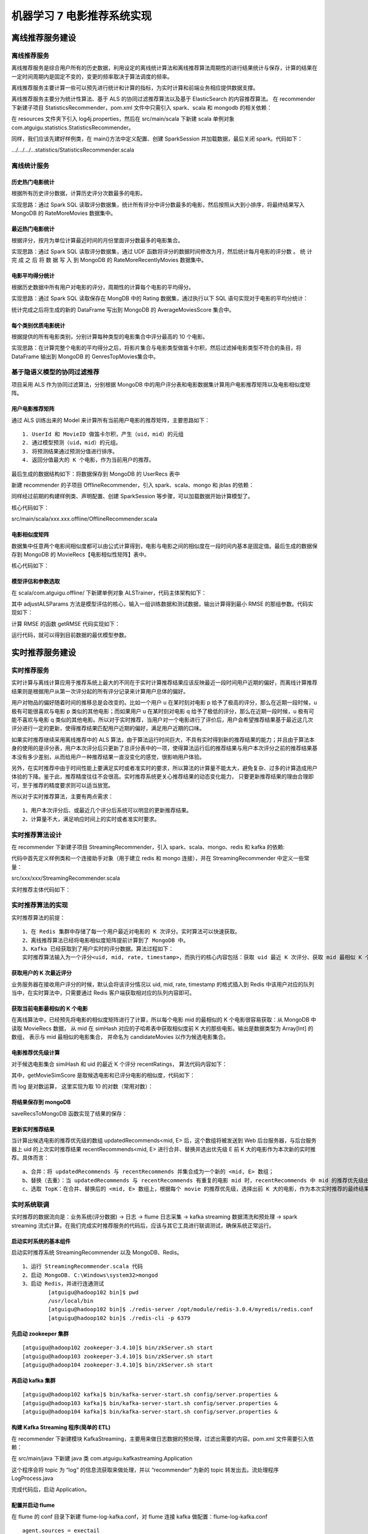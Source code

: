 机器学习 7 电影推荐系统实现
#######################################################################

离线推荐服务建设
***********************************************************************

离线推荐服务
========================================================================

离线推荐服务是综合用户所有的历史数据，利用设定的离线统计算法和离线推荐算法周期性的进行结果统计与保存，计算的结果在一定时间周期内是固定不变的，变更的频率取决于算法调度的频率。

离线推荐服务主要计算一些可以预先进行统计和计算的指标，为实时计算和前端业务相应提供数据支撑。

离线推荐服务主要分为统计性算法、基于 ALS 的协同过滤推荐算法以及基于 ElasticSearch 的内容推荐算法。 在 recommender 下新建子项目 StatisticsRecommender，pom.xml 文件中只需引入 spark、scala 和 mongodb 的相关依赖：

.. code-block:: java
	:linenos:

	<dependencies>
	    <!-- Spark 的依赖引入 -->
	    <dependency>
	        <groupId>org.apache.spark</groupId>
	        <artifactId>spark-core_2.11</artifactId>
	    </dependency>
	    <dependency>
	        <groupId>org.apache.spark</groupId>
	        <artifactId>spark-sql_2.11</artifactId>
	    </dependency>
	    <!-- 引入 Scala -->
	    <dependency>
	        <groupId>org.scala-lang</groupId>
	        <artifactId>scala-library</artifactId>
	    </dependency>
	    <!-- 加入 MongoDB 的驱动 -->
	    <!-- 用于代码方式连接 MongoDB -->
	    <dependency>
	        <groupId>org.mongodb</groupId>
	        <artifactId>casbah-core_2.11</artifactId>
	        <version>${casbah.version}</version>
	    </dependency>
	    <!-- 用于 Spark 和 MongoDB 的对接 -->
	    <dependency>
	        <groupId>org.mongodb.spark</groupId>
	        <artifactId>mongo-spark-connector_2.11</artifactId>
	        <version>${mongodb-spark.version}</version>
	    </dependency>
	</dependencies>

在 resources 文件夹下引入 log4j.properties，然后在 src/main/scala 下新建 scala 单例对象 com.atguigu.statistics.StatisticsRecommender。

同样，我们应该先建好样例类，在 main()方法中定义配置、创建 SparkSession 并加载数据，最后关闭 spark。代码如下：

.../.../.../...statistics/StatisticsRecommender.scala

.. code-block:: java
	:linenos:

	case class Movie(mid: Int, name: String, descri: String, timelong: String, issue: String,
	                 shoot: String, language: String, genres: String, actors: String, directors: String)

	case class Rating(uid: Int, mid: Int, score: Double, timestamp: Int )

	case class MongoConfig(uri:String, db:String)

	// 定义一个基准推荐对象
	case class Recommendation( mid: Int, score: Double )

	// 定义电影类别top10推荐对象
	case class GenresRecommendation( genres: String, recs: Seq[Recommendation] )

	object StatisticsRecommender {

	  // 定义表名
	  val MONGODB_MOVIE_COLLECTION = "Movie"
	  val MONGODB_RATING_COLLECTION = "Rating"

	  //统计的表的名称
	  val RATE_MORE_MOVIES = "RateMoreMovies"
	  val RATE_MORE_RECENTLY_MOVIES = "RateMoreRecentlyMovies"
	  val AVERAGE_MOVIES = "AverageMovies"
	  val GENRES_TOP_MOVIES = "GenresTopMovies"

	  def main(args: Array[String]): Unit = {
	    val config = Map(
	      "spark.cores" -> "local[*]",
	      "mongo.uri" -> "mongodb://localhost:27017/recommender",
	      "mongo.db" -> "recommender"
	    )

	    // 创建一个sparkConf
	    val sparkConf = new SparkConf().setMaster(config("spark.cores")).setAppName("StatisticsRecommeder")

	    // 创建一个SparkSession
	    val spark = SparkSession.builder().config(sparkConf).getOrCreate()

	    import spark.implicits._

	    implicit val mongoConfig = MongoConfig(config("mongo.uri"), config("mongo.db"))

	    // 从mongodb加载数据
	    val ratingDF = spark.read
	      .option("uri", mongoConfig.uri)
	      .option("collection", MONGODB_RATING_COLLECTION)
	      .format("com.mongodb.spark.sql")
	      .load()
	      .as[Rating]
	      .toDF()

	    val movieDF = spark.read
	      .option("uri", mongoConfig.uri)
	      .option("collection", MONGODB_MOVIE_COLLECTION)
	      .format("com.mongodb.spark.sql")
	      .load()
	      .as[Movie]
	      .toDF()

	    // 创建名为ratings的临时表
	    ratingDF.createOrReplaceTempView("ratings")

	    // 不同的统计推荐结果
	    // 1. 历史热门统计，历史评分数据最多，mid，count
	    val rateMoreMoviesDF = spark.sql("select mid, count(mid) as count from ratings group by mid")
	    // 把结果写入对应的mongodb表中
	    storeDFInMongoDB( rateMoreMoviesDF, RATE_MORE_MOVIES )

	    // 2. 近期热门统计，按照“yyyyMM”格式选取最近的评分数据，统计评分个数
	    // 创建一个日期格式化工具
	    val simpleDateFormat = new SimpleDateFormat("yyyyMM")
	    // 注册udf，把时间戳转换成年月格式
	    spark.udf.register("changeDate", (x: Int)=>simpleDateFormat.format(new Date(x * 1000L)).toInt )

	    // 对原始数据做预处理，去掉uid
	    val ratingOfYearMonth = spark.sql("select mid, score, changeDate(timestamp) as yearmonth from ratings")
	    ratingOfYearMonth.createOrReplaceTempView("ratingOfMonth")

	    // 从ratingOfMonth中查找电影在各个月份的评分，mid，count，yearmonth
	    val rateMoreRecentlyMoviesDF = spark.sql("select mid, count(mid) as count, yearmonth from ratingOfMonth group by yearmonth, mid order by yearmonth desc, count desc")

	    // 存入mongodb
	    storeDFInMongoDB(rateMoreRecentlyMoviesDF, RATE_MORE_RECENTLY_MOVIES)

	    // 3. 优质电影统计，统计电影的平均评分，mid，avg
	    val averageMoviesDF = spark.sql("select mid, avg(score) as avg from ratings group by mid")
	    storeDFInMongoDB(averageMoviesDF, AVERAGE_MOVIES)

	    // 4. 各类别电影Top统计
	    // 定义所有类别
	    val genres = List("Action","Adventure","Animation","Comedy","Crime","Documentary","Drama","Family","Fantasy","Foreign","History","Horror","Music","Mystery"
	      ,"Romance","Science","Tv","Thriller","War","Western")

	    // 把平均评分加入movie表里，加一列，inner join
	    val movieWithScore = movieDF.join(averageMoviesDF, "mid")

	    // 为做笛卡尔积，把genres转成rdd
	    val genresRDD = spark.sparkContext.makeRDD(genres)

	    // 计算类别top10，首先对类别和电影做笛卡尔积
	    val genresTopMoviesDF = genresRDD.cartesian(movieWithScore.rdd)
	      .filter{
	        // 条件过滤，找出movie的字段genres值(Action|Adventure|Sci-Fi)包含当前类别genre(Action)的那些
	        case (genre, movieRow) => movieRow.getAs[String]("genres").toLowerCase.contains( genre.toLowerCase )
	      }
	      .map{
	        case (genre, movieRow) => ( genre, ( movieRow.getAs[Int]("mid"), movieRow.getAs[Double]("avg") ) )
	      }
	      .groupByKey()
	      .map{
	        case (genre, items) => GenresRecommendation( genre, items.toList.sortWith(_._2>_._2).take(10).map( item=> Recommendation(item._1, item._2)) )
	      }
	      .toDF()

	    storeDFInMongoDB(genresTopMoviesDF, GENRES_TOP_MOVIES)

	    spark.stop()
	  }

	  def storeDFInMongoDB(df: DataFrame, collection_name: String)(implicit mongoConfig: MongoConfig): Unit ={
	    df.write
	      .option("uri", mongoConfig.uri)
	      .option("collection", collection_name)
	      .mode("overwrite")
	      .format("com.mongodb.spark.sql")
	      .save()
	  }

	}

离线统计服务
========================================================================

历史热门电影统计
------------------------------------------------------------------------

根据所有历史评分数据，计算历史评分次数最多的电影。

实现思路：通过 Spark SQL 读取评分数据集，统计所有评分中评分数最多的电影，然后按照从大到小排序，将最终结果写入 MongoDB 的 RateMoreMovies 数据集中。

.. code-block:: java
	:linenos:

	//统计所有历史数据中每个电影的评分数
	//数据结构 -》 mid,count
	val rateMoreMoviesDF = spark.sql("select mid, count(mid) as count from ratings group by mid")
	rateMoreMoviesDF
		.write
		.option("uri",mongoConfig.uri)
		.option("collection",RATE_MORE_MOVIES)
		.mode("overwrite")
		.format("com.mongodb.spark.sql")
		.save()

最近热门电影统计
------------------------------------------------------------------------

根据评分，按月为单位计算最近时间的月份里面评分数最多的电影集合。

实现思路：通过 Spark SQL 读取评分数据集，通过 UDF 函数将评分的数据时间修改为月，然后统计每月电影的评分数 。 统 计 完 成 之 后 将 数 据 写 入 到 MongoDB 的 RateMoreRecentlyMovies 数据集中。

.. code-block:: java
	:linenos:

	//统计以月为单位拟每个电影的评分数
	//数据结构 -》 mid,count,time
	//创建一个日期格式化工具
	val simpleDateFormat = new SimpleDateFormat("yyyyMM")

	//注册一个 UDF 函数，用于将 timestamp 装换成年月格式 1260759144000 => 201605
	spark.udf.register("changeDate",(x:Int) => simpleDateFormat.format(new Date(x * 1000L)).toInt)

	// 将原来的 Rating 数据集中的时间转换成年月的格式
	val ratingOfYearMonth = spark.sql("select mid, score, changeDate(timestamp) as yearmonth from ratings")

	// 将新的数据集注册成为一张表
	ratingOfYearMonth.createOrReplaceTempView("ratingOfMonth")
	val rateMoreRecentlyMovies = spark.sql("select mid, count(mid) as count ,yearmonth from ratingOfMonth group by yearmonth,mid")

	rateMoreRecentlyMovies
		.write
		.option("uri",mongoConfig.uri)
		.option("collection",RATE_MORE_RECENTLY_MOVIES)
		.mode("overwrite")
		.format("com.mongodb.spark.sql")
		.save()

电影平均得分统计
------------------------------------------------------------------------

根据历史数据中所有用户对电影的评分，周期性的计算每个电影的平均得分。

实现思路：通过 Spark SQL 读取保存在 MongDB 中的 Rating 数据集，通过执行以下 SQL 语句实现对于电影的平均分统计：

.. code-block:: java
	:linenos:

	//统计每个电影的平均评分
	val averageMoviesDF = spark.sql("select mid, avg(score) as avg from ratings group by mid")
	averageMoviesDF
		.write
		.option("uri",mongoConfig.uri)
		.option("collection",AVERAGE_MOVIES)
		.mode("overwrite")
		.format("com.mongodb.spark.sql")
		.save()

统计完成之后将生成的新的 DataFrame 写出到 MongoDB 的 AverageMoviesScore 集合中。

每个类别优质电影统计
------------------------------------------------------------------------

根据提供的所有电影类别，分别计算每种类型的电影集合中评分最高的 10 个电影。

实现思路：在计算完整个电影的平均得分之后，将影片集合与电影类型做笛卡尔积，然后过滤掉电影类型不符合的条目，将 DataFrame 输出到 MongoDB 的 GenresTopMovies集合中。

.. code-block:: java
	:linenos:

	//统计每种电影类型中评分最高的 10 个电影
	val movieWithScore = movieDF.join(averageMoviesDF,Seq("mid")) 
	//所有的电影类别
	val genres = List("Action","Adventure","Animation","Comedy","Crime","Documentary","Drama","Family","Fantasy","Foreign","History","Horror","Music","Mystery","Romance","Science","Tv","Thriller","War","Western")

	//将电影类别转换成 RDD
	val genresRDD = spark.sparkContext.makeRDD(genres)

	//计算电影类别 top10
	val genrenTopMovies = genresRDD.cartesian(movieWithScore.rdd) 
		.filter{
			case (genres,row) => 
				row.getAs[String]("genres").toLowerCase.contains(genres.toLowerCase)
		}
		.map{
			// 将整个数据集的数据量减小，生成 RDD[String,Iter[mid,avg]]
			case (genres,row) => {
				(genres,(row.getAs[Int]("mid"), row.getAs[Double]("avg")))
			}
		}.groupByKey()
		.map{
			case (genres, items) => GenresRecommendation(genres,items.toList.sortWith(_._2 > _._2).take(10).map(item => Recommendation(item._1,item._2)))
		}.toDF()

	// 输出数据到 MongoDB
	genrenTopMovies
		.write
		.option("uri",mongoConfig.uri)
		.option("collection",GENRES_TOP_MOVIES)
		.mode("overwrite")
		.format("com.mongodb.spark.sql")
		.save()

基于隐语义模型的协同过滤推荐
========================================================================

项目采用 ALS 作为协同过滤算法，分别根据 MongoDB 中的用户评分表和电影数据集计算用户电影推荐矩阵以及电影相似度矩阵。

用户电影推荐矩阵
------------------------------------------------------------------------

通过 ALS 训练出来的 Model 来计算所有当前用户电影的推荐矩阵，主要思路如下：

::

	1. UserId 和 MovieID 做笛卡尔积，产生（uid，mid）的元组
	2. 通过模型预测（uid，mid）的元组。
	3. 将预测结果通过预测分值进行排序。
	4. 返回分值最大的 K 个电影，作为当前用户的推荐。

最后生成的数据结构如下：将数据保存到 MongoDB 的 UserRecs 表中

|image0|

新建 recommender 的子项目 OfflineRecommender，引入 spark、scala、mongo 和 jblas 的依赖： 

.. code-block:: java
	:linenos:

	<dependencies>
	    <!-- Java 中线性代数相关的库 -->
	    <dependency>
	        <groupId>org.scalanlp</groupId>
	        <artifactId>jblas</artifactId>
	        <version>${jblas.version}</version>
	    </dependency>
	    <!-- Spark 的依赖引入 -->
	    <dependency>
	        <groupId>org.apache.spark</groupId>
	        <artifactId>spark-core_2.11</artifactId>
	    </dependency>
	    <dependency>
	        <groupId>org.apache.spark</groupId>
	        <artifactId>spark-sql_2.11</artifactId>
	    </dependency>
	    <dependency>
	        <groupId>org.apache.spark</groupId>
	        <artifactId>spark-mllib_2.11</artifactId>
	    </dependency>
	    <!-- 引入 Scala -->
	    <dependency>
	        <groupId>org.scala-lang</groupId>
	        <artifactId>scala-library</artifactId>
	    </dependency>
	    <!-- 加入 MongoDB 的驱动 -->
	    <!-- 用于代码方式连接 MongoDB -->
	    <dependency>
	        <groupId>org.mongodb</groupId>
	        <artifactId>casbah-core_2.11</artifactId>
	        <version>${casbah.version}</version>
	    </dependency>
	    <!-- 用于 Spark 和 MongoDB 的对接 -->
	    <dependency>
	        <groupId>org.mongodb.spark</groupId>
	        <artifactId>mongo-spark-connector_2.11</artifactId>
	        <version>${mongodb-spark.version}</version>
	    </dependency>
	</dependencies>

同样经过前期的构建样例类、声明配置、创建 SparkSession 等步骤，可以加载数据开始计算模型了。

核心代码如下：

src/main/scala/xxx.xxx.offline/OfflineRecommender.scala

.. code-block:: java
	:linenos:

	import org.apache.spark.SparkConf
	import org.apache.spark.mllib.recommendation.{ALS, Rating}
	import org.apache.spark.sql.SparkSession
	import org.jblas.DoubleMatrix

	// 基于评分数据的 LFM，只需要 rating 数据（用户评分表）注意：spark mllib 中有 Rating 类，为了便于区别，我们重新命名为 MovieRating
	case class MovieRating(uid: Int, mid: Int, score: Double, timestamp: Long)

	case class MongoConfig(uri: String, db: String)

	// 标准推荐对象
	case class Recommendation(mid: Int, score: Double)

	// 用户推荐列表
	case class UserRecs(uid: Int, recs: Seq[Recommendation])

	// 电影相似度（电影推荐）
	case class MovieRecs(mid: Int, recs: Seq[Recommendation])

	object OfflineRecommender {
	  // 定义 MongoDB 数据库中的一些表名
	  val MONGODB_RATING_COLLECTION = "Rating"

	  // 推荐表的名称
	  val USER_RECS = "UserRecs"
	  val MOVIE_RECS = "MovieRecs"

	  val USER_MAX_RECOMMENDATION = 20

	  def main(args: Array[String]): Unit = {
	    // 定义用到的配置参数
	    val config = Map(
	      "spark.cores" -> "local[*]",
	      "mongo.uri" -> "mongodb://localhost:27017/recommender",
	      "mongo.db" -> "recommender"
	    )

	    // 创建一个 SparkConf 对象
	    val sparkConf = new SparkConf().setMaster(config("spark.cores")).setAppName("OfflineRecommender")

	    // 创建一个 SparkSession 对象
	    val spark = SparkSession.builder().config(sparkConf).getOrCreate()

	    // 在对 DataFrame 和 Dataset 进行许多操作都需要这个包进行支持
	    import spark.implicits._

	    // 声明一个隐式的配置对象
	    implicit val mongoConfig = MongoConfig(config("mongo.uri"), config("mongo.db"))

	    // 从 MongoDB 中加载数据
	    val ratingRDD = spark.read
	      .option("uri", mongoConfig.uri)
	      .option("collection", MONGODB_RATING_COLLECTION)
	      .format("com.mongodb.spark.sql")
	      .load()
	      .as[MovieRating] // DataSet
	      .rdd
	      .map(rating => (rating.uid, rating.mid, rating.score)) // 转换成 RDD，并且去掉时间戳
	      .cache()

	    // 从 ratingRDD 数据中提取所有的 uid 和 mid ，并去重
	    val userRDD = ratingRDD.map(_._1).distinct()
	    val movieRDD = ratingRDD.map(_._2).distinct()

	    // 训练隐语义模型
	    val trainData = ratingRDD.map(x => Rating(x._1, x._2, x._3))

	    val (rank, iterations, lambda) = (50, 5, 0.01)
	    val model = ALS.train(trainData, rank, iterations, lambda)

	    // 基于用户和电影的隐特征，计算预测评分，得到用户推荐列表
	    // user 和 movie 做笛卡尔积，得到一个空评分矩阵，即产生 (uid，mid) 的元组
	    val userMovies = userRDD.cartesian(movieRDD)

	    // 调用 model 的 predict 方法进行预测评分
	    val preRatings = model.predict(userMovies)

	    val userRecs = preRatings
	      .filter(_.rating > 0) // 过滤出评分大于零的项
	      .map(rating => (rating.user, (rating.product, rating.rating)))
	      .groupByKey()
	      .map {
	        case (uid, recs) => UserRecs(uid, recs.toList.sortWith(_._2 > _._2).take(USER_MAX_RECOMMENDATION).map(x => Recommendation(x._1, x._2)))
	      }
	      .toDF()

	    // 把结果写入对应的 MongoDB 表中
	    userRecs.write
	      .option("uri", mongoConfig.uri)
	      .option("collection", USER_RECS)
	      .mode("overwrite")
	      .format("com.mongodb.spark.sql")
	      .save()

	    // TODO:计算电影相似度矩阵

	    spark.stop()
	}

电影相似度矩阵
------------------------------------------------------------------------

|image1|

数据集中任意两个电影间相似度都可以由公式计算得到，电影与电影之间的相似度在一段时间内基本是固定值。最后生成的数据保存到 MongoDB 的 MovieRecs【电影相似性矩阵】表中。 

核心代码如下：

.. code-block:: java
	:linenos:

	// 基于电影的隐特征，计算相似度矩阵，得到电影的相似度列表
	val movieFeatures = model.productFeatures.map {
	  case (mid, features) => (mid, new DoubleMatrix(features))
	}

	// 对所有电影两两计算它们的相似度，先做笛卡尔积
	val movieRecs = movieFeatures.cartesian(movieFeatures)
	  .filter {
	    // 把自己跟自己的配对过滤掉
	    case (a, b) => a._1 != b._1
	  }
	  .map {
	    case (a, b) => {
	      val simScore = this.consinSim(a._2, b._2)
	      (a._1, (b._1, simScore))
	    }
	  }
	  .filter(_._2._2 > 0.6) // 过滤出相似度大于 0.6 的
	  .groupByKey()
	  .map {
	    case (mid, recs) => MovieRecs(mid, recs.toList.sortWith(_._2 > _._2).map(x => Recommendation(x._1, x._2)))
	  }
	  .toDF()

	// 把结果写入对应的 MongoDB 表中
	movieRecs.write
	  .option("uri", mongoConfig.uri)
	  .option("collection", MOVIE_RECS)
	  .mode("overwrite")
	  .format("com.mongodb.spark.sql")
	  .save()

	// 求两个向量的余弦相似度
	def consinSim(movie1: DoubleMatrix, movie2: DoubleMatrix): Double = {
		movie1.dot(movie2) / (movie1.norm2() * movie2.norm2()) // l1范数：向量元素绝对值之和；l2范数：即向量的模长（向量的长度）,向量元素的平方和再开方
	}

模型评估和参数选取
------------------------------------------------------------------------

|image2|

在 scala/com.atguigu.offline/ 下新建单例对象 ALSTrainer，代码主体架构如下：

.. code-block:: java
	:linenos:

	import breeze.numerics.sqrt
	import com.atguigu.offline.OfflineRecommender.MONGODB_RATING_COLLECTION
	import org.apache.spark.SparkConf
	import org.apache.spark.mllib.recommendation.{ALS, MatrixFactorizationModel, Rating}
	import org.apache.spark.rdd.RDD
	import org.apache.spark.sql.SparkSession

	object ALSTrainer {

	  def main(args: Array[String]): Unit = {
	    // 定义用到的配置参数
	    val config = Map(
	      "spark.cores" -> "local[*]",
	      "mongo.uri" -> "mongodb://localhost:27017/recommender",
	      "mongo.db" -> "recommender"
	    )

	    // 创建一个 SparkConf 对象
	    val sparkConf = new SparkConf().setMaster(config("spark.cores")).setAppName("OfflineRecommender")

	    // 创建一个 SparkSession 对象
	    val spark = SparkSession.builder().config(sparkConf).getOrCreate()

	    // 在对 DataFrame 和 Dataset 进行许多操作都需要这个包进行支持
	    import spark.implicits._

	    // 声明一个隐式的配置对象
	    implicit val mongoConfig = MongoConfig(config("mongo.uri"), config("mongo.db"))

	    // 从 MongoDB 中加载数据
	    val ratingRDD = spark.read
	      .option("uri", mongoConfig.uri)
	      .option("collection", MONGODB_RATING_COLLECTION)
	      .format("com.mongodb.spark.sql")
	      .load()
	      .as[MovieRating] // DataSet
	      .rdd
	      .map(rating => Rating(rating.uid, rating.mid, rating.score)) // 转换成 RDD，并且去掉时间戳
	      .cache()

	    // 将一个 RDD 随机切分成两个 RDD，用以划分训练集和测试集
	    val splits = ratingRDD.randomSplit(Array(0.8, 0.2))
	    val trainingRDD = splits(0)
	    val testingRDD = splits(1)

	    // 模型参数选择，输出最优参数
	    adjustALSParam(trainingRDD, testingRDD)

	    spark.close()
	  }

其中 adjustALSParams 方法是模型评估的核心，输入一组训练数据和测试数据，输出计算得到最小 RMSE 的那组参数。代码实现如下：

.. code-block:: java
	:linenos:

	def adjustALSParam(trainData: RDD[Rating], testData: RDD[Rating]): Unit = {
		// 这里指定迭代次数为 5，rank 和 lambda 在几个值中选取调整
		val result = for (rank <- Array(50, 100, 200, 300); lambda <- Array(1, 0.1, 0.01, 0.001))
		  yield {
		    val model = ALS.train(trainData, rank, 5, lambda)
		    val rmse = getRMSE(model, testData)
		    (rank, lambda, rmse)
		  }
		// 控制台打印输出
		// println(result.sortBy(_._3).head)
		println(result.minBy(_._3))
	}

计算 RMSE 的函数 getRMSE 代码实现如下：

.. code-block:: java
	:linenos:

	def getRMSE(model: MatrixFactorizationModel, data: RDD[Rating]): Double = {
		// 计算预测评分
		val userProducts = data.map(item => (item.user, item.product))
		val predictRating = model.predict(userProducts)

		// 以 uid,mid 作为外键，将 实际观测值 和 预测值 使用内连接
		val observed = data.map(item => ((item.user, item.product), item.rating))
		val predicted = predictRating.map(item => ((item.user, item.product), item.rating))
		// 内连接，得到 (uid, mid), (observe, predict)

		// 计算 RMSE
		sqrt(
		  observed.join(predicted).map {
		    case ((uid, mid), (observe, predict)) =>
		      val err = observe - predict
		      err * err
		  }.mean()
		)
	}

运行代码，就可以得到目前数据的最优模型参数。

实时推荐服务建设
***********************************************************************

实时推荐服务
========================================================================

实时计算与离线计算应用于推荐系统上最大的不同在于实时计算推荐结果应该反映最近一段时间用户近期的偏好，而离线计算推荐结果则是根据用户从第一次评分起的所有评分记录来计算用户总体的偏好。
  
用户对物品的偏好随着时间的推移总是会改变的。比如一个用户 u 在某时刻对电影 p 给予了极高的评分，那么在近期一段时候，u 极有可能很喜欢与电影 p 类似的其他电影；而如果用户 u 在某时刻对电影 q 给予了极低的评分，那么在近期一段时候，u 极有可能不喜欢与电影 q 类似的其他电影。所以对于实时推荐，当用户对一个电影进行了评价后，用户会希望推荐结果基于最近这几次评分进行一定的更新，使得推荐结果匹配用户近期的偏好，满足用户近期的口味。

如果实时推荐继续采用离线推荐中的 ALS 算法，由于算法运行时间巨大，不具有实时得到新的推荐结果的能力；并且由于算法本身的使用的是评分表，用户本次评分后只更新了总评分表中的一项，使得算法运行后的推荐结果与用户本次评分之前的推荐结果基本没有多少差别，从而给用户一种推荐结果一直没变化的感觉，很影响用户体验。

另外，在实时推荐中由于时间性能上要满足实时或者准实时的要求，所以算法的计算量不能太大，避免复杂、过多的计算造成用户体验的下降。鉴于此，推荐精度往往不会很高。实时推荐系统更关心推荐结果的动态变化能力， 只要更新推荐结果的理由合理即可，至于推荐的精度要求则可以适当放宽。

所以对于实时推荐算法，主要有两点需求： 

::

	1、用户本次评分后、或最近几个评分后系统可以明显的更新推荐结果。
	2、计算量不大，满足响应时间上的实时或者准实时要求。

实时推荐算法设计
========================================================================

|image3|

在 recommender 下新建子项目 StreamingRecommender，引入 spark、scala、mongo、redis 和 kafka 的依赖:

.. code-block:: java
	:linenos:

	<dependencies>
	    <!-- Spark 的依赖引入 -->
	    <dependency>
	        <groupId>org.apache.spark</groupId>
	        <artifactId>spark-core_2.11</artifactId>
	    </dependency>
	    <dependency>
	        <groupId>org.apache.spark</groupId>
	        <artifactId>spark-sql_2.11</artifactId>
	    </dependency>
	    <dependency>
	        <groupId>org.apache.spark</groupId>
	        <artifactId>spark-streaming_2.11</artifactId>
	    </dependency>
	    <!-- 引入 Scala -->
	    <dependency>
	        <groupId>org.scala-lang</groupId>
	        <artifactId>scala-library</artifactId>
	    </dependency>
	    <!-- 加入 MongoDB 的驱动 -->
	    <!-- 用于代码方式连接 MongoDB -->
	    <dependency>
	        <groupId>org.mongodb</groupId>
	        <artifactId>casbah-core_2.11</artifactId>
	        <version>${casbah.version}</version>
	    </dependency>
	    <!-- 用于 Spark 和 MongoDB 的对接 -->
	    <dependency>
	        <groupId>org.mongodb.spark</groupId>
	        <artifactId>mongo-spark-connector_2.11</artifactId>
	        <version>${mongodb-spark.version}</version>
	    </dependency>
	    <!-- redis -->
	    <dependency>
	        <groupId>redis.clients</groupId>
	        <artifactId>jedis</artifactId>
	        <version>2.9.0</version>
	    </dependency>
	    <!-- kafka -->
	    <dependency>
	        <groupId>org.apache.kafka</groupId>
	        <artifactId>kafka-clients</artifactId>
	        <version>0.10.2.1</version>
	    </dependency>
	    <dependency>
	        <groupId>org.apache.spark</groupId>
	        <artifactId>spark-streaming-kafka-0-10_2.11</artifactId>
	        <version>${spark.version}</version>
	    </dependency>
	</dependencies>

代码中首先定义样例类和一个连接助手对象（用于建立 redis 和 mongo 连接），并在 StreamingRecommender 中定义一些常量：

src/xxx/xxx/StreamingRecommender.scala

.. code-block:: java
	:linenos:

	import com.mongodb.casbah.commons.MongoDBObject
	import com.mongodb.casbah.{MongoClient, MongoClientURI}
	import org.apache.kafka.common.serialization.StringDeserializer
	import org.apache.spark.SparkConf
	import org.apache.spark.sql.SparkSession
	import org.apache.spark.streaming.kafka010.{ConsumerStrategies, KafkaUtils, LocationStrategies}
	import org.apache.spark.streaming.{Seconds, StreamingContext}
	import redis.clients.jedis.Jedis

	// 定义连接助手对象并序列化
	object ConnHelper extends Serializable {
	  lazy val jedis = new Jedis("hadoop102")
	  lazy val mongoClient = MongoClient(MongoClientURI("mongodb://localhost:27017/recommender"))
	}

	case class MongoConfig(uri: String, db: String)

	// 定义一个基准推荐对象
	case class Recommendation(mid: Int, score: Double)

	// 定义基于预测评分的用户推荐列表
	case class UserRecs(uid: Int, recs: Seq[Recommendation])

	// 定义基于LFM电影特征向量的电影相似度列表
	case class MovieRecs(mid: Int, recs: Seq[Recommendation])

	object StreamingRecommender {

	  val MONGODB_STREAM_RECS_COLLECTION = "StreamRecs"
	  val MONGODB_RATING_COLLECTION = "Rating"
	  val MONGODB_MOVIE_RECS_COLLECTION = "MovieRecs"

	  val MAX_USER_RATINGS_NUM = 20
	  val MAX_SIM_MOVIES_NUM = 20

	  def main(args: Array[String]): Unit = {

	  }
	}

实时推荐主体代码如下：

.. code-block:: java
	:linenos:

	def main(args: Array[String]): Unit = {
	val config = Map(
	  "spark.cores" -> "local[*]",
	  "mongo.uri" -> "mongodb://localhost:27017/recommender",
	  "mongo.db" -> "recommender",
	  "kafka.topic" -> "recommender"
	)

	// 创建一个 SparkConf 对象
	val sparkConf = new SparkConf().setMaster(config("spark.cores")).setAppName("StreamingRecommender").set("spark.ui.port", "44040" )

	// 创建一个 SparkSession 对象
	val spark = SparkSession.builder().config(sparkConf).getOrCreate()

	// 获取 Streaming Context
	val sc = spark.sparkContext
	val ssc = new StreamingContext(sc, Seconds(2)) // 微批次处理时间间隔

	// 在对 DataFrame 和 Dataset 进行许多操作都需要这个包进行支持
	import spark.implicits._

	// 声明一个隐式的配置对象
	implicit val mongoConfig = MongoConfig(config("mongo.uri"), config("mongo.db"))

	// 加载数据：电影相似度矩阵数据，转换成为 Map[Int, Map[Int, Double]]，把它广播出去
	val simMovieMatrix = spark.read
	  .option("uri", mongoConfig.uri)
	  .option("collection", MONGODB_MOVIE_RECS_COLLECTION)
	  .format("com.mongodb.spark.sql")
	  .load()
	  .as[MovieRecs]
	  .rdd
	  .map { movieRecs => // 为了查询相似度方便，转换成 KV
	    (movieRecs.mid, movieRecs.recs.map(x => (x.mid, x.score)).toMap)
	  }.collectAsMap()

	val simMovieMatrixBroadCast = sc.broadcast(simMovieMatrix)

	// 定义 Kafka 的连接参数
	val kafkaParam = Map(
	  "bootstrap.servers" -> "hadoop102:9092",
	  "key.deserializer" -> classOf[StringDeserializer],
	  "value.deserializer" -> classOf[StringDeserializer],
	  "group.id" -> "recommender",
	  "auto.offset.reset" -> "latest" // 偏移量的初始设置
	)

	// 通过 Kafka 创建一个 DStream
	val kafkaStream = KafkaUtils.createDirectStream[String, String](
	  ssc,
	  LocationStrategies.PreferConsistent,
	  ConsumerStrategies.Subscribe[String, String](Array(config("kafka.topic")), kafkaParam)
	)

	// 把原始数据 uid|mid|score|timestamp 转换成评分流
	val ratingStream = kafkaStream.map {
	  msg =>
	    val attr = msg.value().split("\\|")
	    (attr(0).toInt, attr(1).toInt, attr(2).toDouble, attr(3).toLong)
	}

	// 继续做流式处理，实时算法部分
	ratingStream.foreachRDD {
	  rdds =>
	    rdds.foreach {
	      case (uid, mid, score, timestamp) => {
	        println("rating data coming! >>>>>>>>>>>>>>>>>>>>")
	        // 1、从 redis 中获取当前用户最近的 K 次评分，保存成 Array[(mid, score)]
	        val userRecentlyRatings = getUserRecentlyRatings(MAX_USER_RATINGS_NUM, uid, ConnHelper.jedis)

	        // 2、从相思度矩阵中取出当前电影最相似的 N 个电影，作为备选电影列表，Array[mid]
	        val candidateMovies = getTopsSimMovies(MAX_SIM_MOVIES_NUM, mid, uid, simMovieMatrixBroadCast.value)

	        // 3、对每个备选电影，计算推荐优先级，得到当前用户的实时推荐列表，Array[(mid, score)]
	        val streamRecs = computeMovieScores(candidateMovies, userRecentlyRatings, simMovieMatrixBroadCast.value)

	        // 4、把推荐数据保存到 MongoDB 中
	        storeDataInMongDB(uid, streamRecs)
	      }
	    }
	}

	// 开始接收和处理数据
	ssc.start()

	println(">>>>>>>>>>>>>>>>>>>> streaming started!")

	ssc.awaitTermination()
	}

实时推荐算法的实现
========================================================================

实时推荐算法的前提：

::

	1、在 Redis 集群中存储了每一个用户最近对电影的 K 次评分。实时算法可以快速获取。
	2、离线推荐算法已经将电影相似度矩阵提前计算到了 MongoDB 中。
	3、Kafka 已经获取到了用户实时的评分数据。算法过程如下： 
	实时推荐算法输入为一个评分<uid, mid, rate, timestamp>，而执行的核心内容包括：获取 uid 最近 K 次评分、获取 mid 最相似 K 个电影、计算候选电影的推荐优先级、更新对 uid 的实时推荐结果。

获取用户的 K 次最近评分
------------------------------------------------------------------------

业务服务器在接收用户评分的时候，默认会将该评分情况以 uid, mid, rate, timestamp 的格式插入到 Redis 中该用户对应的队列当中，在实时算法中，只需要通过 Redis 客户端获取相对应的队列内容即可。

.. code-block:: java
	:linenos:

	// 因为 redis 操作返回的是 java 类，为了使用 map 操作需要引入转换类
	import scala.collection.JavaConversions._

	/**
	 * 获取当前最近的 K 次电影评分
	 *
	 * @param num 评分的个数
	 * @param uid 谁的评分
	 * @return
	 */
	def getUserRecentlyRatings(num: Int, uid: Int, jedis: Jedis): Array[(Int, Double)] = {
	  // 从 redis 中读取数据，用户评分数据保存在 uid:UID 为 key 的队列中，里面的 value 是 MID:SCORE
	  jedis.lrange("uid:" + uid.toString, 0, num) // 从用户的队列中取出 num 个评分
	    .map {
	      item => // 具体的每一个评分是以冒号分割的两个值
	        val attr = item.split("\\:")
	        (attr(0).trim.toInt, attr(1).trim.toDouble)
	    }
	    .toArray
	}

获取当前电影最相似的 K 个电影
------------------------------------------------------------------------

在离线算法中，已经预先将电影的相似度矩阵进行了计算，所以每个电影 mid 的最相似的 K 个电影很容易获取：从 MongoDB 中读取 MovieRecs 数据， 从 mid 在 simHash 对应的子哈希表中获取相似度前 K 大的那些电影。输出是数据类型为 Array[Int] 的数组， 表示与 mid 最相似的电影集合， 并命名为 candidateMovies 以作为候选电影集合。

.. code-block:: java
	:linenos:

	/**
	 * 获取与当前电影 K 个相似的电影，作为备选电影
	 *
	 * @param num         相似电影的数量
	 * @param mid         当前电影的 ID
	 * @param uid         当前的评分用户 ID
	 * @param simMovies   电影相似度矩阵的广播变量值
	 * @param mongoConfig MongoDB 的配置
	 * @return 过滤之后的备选电影列表
	 */
	def getTopsSimMovies(num: Int, mid: Int, uid: Int, simMovies: scala.collection.Map[Int, scala.collection.immutable.Map[Int, Double]])
	                    (implicit mongoConfig: MongoConfig): Array[Int] = {
	  // 1、从相似度矩阵中拿到所有相似的电影
	  val allSimMovies = simMovies(mid).toArray

	  // 2、从 MongnDB 中查询用户已经看过的电影
	  val ratingExist = ConnHelper.mongoClient(mongoConfig.db)(MONGODB_RATING_COLLECTION)
	    .find(MongoDBObject("uid" -> uid))
	    .toArray
	    .map {
	      item => item.get("mid").toString.toInt
	    }

	  // 3、把看过的过滤掉，得到备选电影的输出列表
	  allSimMovies.filter(x => !ratingExist.contains(x._1))
	    .sortWith(_._2 > _._2)
	    .take(num)
	    .map(x => x._1)
	}

电影推荐优先级计算
------------------------------------------------------------------------

对于候选电影集合 simiHash 和 uid 的最近 K 个评分 recentRatings， 算法代码内容如下：

.. code-block:: java
	:linenos:

	/**
	 * 计算待选电影的推荐分数
	 *
	 * @param candidateMovies     与当前电影最相似的 N 个电影（待选电影）
	 * @param userRecentlyRatings 用户最近的 K 次评分
	 * @param simMovies           电影相似度矩阵的广播变量值
	 * @return
	 */
	def computeMovieScores(candidateMovies: Array[Int], userRecentlyRatings: Array[(Int, Double)],
	                       simMovies: scala.collection.Map[Int, scala.collection.immutable.Map[Int, Double]]): Array[(Int, Double)] = {
	  // 定义一个 ArrayBuffer，用于保存每一个备选电影的基础得分
	  val scores = scala.collection.mutable.ArrayBuffer[(Int, Double)]()
	  // 定义一个 HashMap，保存每一个备选电影的增强减弱因子
	  val increMap = scala.collection.mutable.HashMap[Int, Int]()
	  val decreMap = scala.collection.mutable.HashMap[Int, Int]()

	  for (candidateMovies <- candidateMovies; userRecentlyRatings <- userRecentlyRatings) {

	    // 获取备选电影和最近评分电影的相似度的得分
	    val simScore = getMoviesSimScore(candidateMovies, userRecentlyRatings._1, simMovies)

	    if (simScore > 0.7) {
	      // 计算候选电影的基础推荐得分
	      scores += ((candidateMovies, simScore * userRecentlyRatings._2))
	      if (userRecentlyRatings._2 > 3) {
	        increMap(candidateMovies) = increMap.getOrDefault(candidateMovies, 0) + 1
	      } else {
	        decreMap(candidateMovies) = decreMap.getOrDefault(candidateMovies, 0) + 1
	      }
	    }
	  }

	  // 根据备选电影的 mid 做 groupBy，根据公式求最后的推荐得分
	  scores.groupBy(_._1).map {
	    // groupBy 之后得到的数据是 Map(mid -> ArrayBuffer[(mid, score)])
	    case (mid, scoreList) =>
	      (mid, scoreList.map(_._2).sum / scoreList.length + log(increMap.getOrDefault(mid, 1)) - log(decreMap.getOrDefault(mid, 1)))
	  }.toArray
	}

其中，getMovieSimScore 是取候选电影和已评分电影的相似度，代码如下：

.. code-block:: java
	:linenos:

	/**
	 * 获取备选电影和最近评分电影的相似度的得分
	 *
	 * @param mid1      备选电影
	 * @param mid2      最近评分电影
	 * @param simMovies 电影相似度矩阵的广播变量值
	 * @return
	 */
	def getMoviesSimScore(mid1: Int, mid2: Int,
	                      simMovies: scala.collection.Map[Int, scala.collection.immutable.Map[Int, Double]]): Double = {
	  simMovies.get(mid1) match {
	    case Some(sims) => sims.get(mid2) match {
	      case Some(score) => score
	      case None => 0.0
	    }
	    case None => 0.0
	  }
	}

而 log 是对数运算， 这里实现为取 10 的对数（常用对数）：

.. code-block:: java
	:linenos:

	/**
	 * 求一个数的对数，底数默认为 10
	 *
	 * @param m
	 * @return
	 */
	def log(m: Int): Double = {
	  val N = 10
	  math.log(m) / math.log(N)
	}

将结果保存到 mongoDB
------------------------------------------------------------------------

saveRecsToMongoDB 函数实现了结果的保存：

.. code-block:: java
	:linenos:

	/**
	 * 把结果写入对应的 MongoDB 表中
	 *
	 * @param uid
	 * @param streamRecs 流式的推荐结果
	 * @param mongoConfig MongoDB 的配置
	 */
	def storeDataInMongDB(uid: Int, streamRecs: Array[(Int, Double)])(implicit mongoConfig: MongoConfig): Unit = {
	  // 定义到 MongoDB 中 StreamRecs 表的连接
	  val streamRecsCollection = ConnHelper.mongoClient(mongoConfig.db)(MONGODB_STREAM_RECS_COLLECTION)
	  // 如果表中已有 uid 对应的数据，则删除
	  streamRecsCollection.findAndRemove(MongoDBObject("uid" -> uid))
	  // 将新的 streamRecs 存入表 StreamRecs 中
	  streamRecsCollection.insert(MongoDBObject("uid" -> uid, "recs" -> streamRecs.map(x => MongoDBObject("mid" -> x._1, "score" -> x._2))))
	}

更新实时推荐结果
------------------------------------------------------------------------

当计算出候选电影的推荐优先级的数组 updatedRecommends<mid, E> 后，这个数组将被发送到 Web 后台服务器，与后台服务器上 uid 的上次实时推荐结果 recentRecommends<mid, E> 进行合并、替换并选出优先级 E 前 K 大的电影作为本次新的实时推荐。具体而言： 

::

	a、合并：将 updatedRecommends 与 recentRecommends 并集合成为一个新的 <mid, E> 数组； 
	b、替换（去重）：当 updatedRecommends 与 recentRecommends 有重复的电影 mid 时，recentRecommends 中 mid 的推荐优先级由于是上次实时推荐的结果，于是将作废，被替换成代表了更新后的 updatedRecommends 的 mid  的推荐优先级； 
	c、选取 TopK：在合并、替换后的 <mid, E> 数组上，根据每个 movie 的推荐优先级，选择出前 K 大的电影，作为本次实时推荐的最终结果。

实时系统联调
========================================================================

实时推荐的数据流向是：业务系统(评分数据) -> 日志 -> flume 日志采集 -> kafka streaming 数据清洗和预处理 -> spark streaming 流式计算。在我们完成实时推荐服务的代码后，应该与其它工具进行联调测试，确保系统正常运行。

启动实时系统的基本组件
------------------------------------------------------------------------

启动实时推荐系统 StreamingRecommender 以及 MongoDB、Redis。

::

	1、运行 StreamingRecommender.scala 代码
	2、启动 MongoDB. C:\Windows\system32>mongod
	3、启动 Redis，并进行连通测试
		[atguigu@hadoop102 bin]$ pwd
		/usr/local/bin
		[atguigu@hadoop102 bin]$ ./redis-server /opt/module/redis-3.0.4/myredis/redis.conf
		[atguigu@hadoop102 bin]$ ./redis-cli -p 6379

先启动 zookeeper 集群
------------------------------------------------------------------------

::

	[atguigu@hadoop102 zookeeper-3.4.10]$ bin/zkServer.sh start
	[atguigu@hadoop103 zookeeper-3.4.10]$ bin/zkServer.sh start
	[atguigu@hadoop104 zookeeper-3.4.10]$ bin/zkServer.sh start

再启动 kafka 集群
------------------------------------------------------------------------

::

	[atguigu@hadoop102 kafka]$ bin/kafka-server-start.sh config/server.properties &
	[atguigu@hadoop103 kafka]$ bin/kafka-server-start.sh config/server.properties &
	[atguigu@hadoop104 kafka]$ bin/kafka-server-start.sh config/server.properties &

构建 Kafka Streaming 程序(简单的 ETL)
------------------------------------------------------------------------

在 recommender 下新建模块 KafkaStreaming，主要用来做日志数据的预处理，过滤出需要的内容。pom.xml 文件需要引入依赖：

.. code-block:: java
	:linenos:

	<?xml version="1.0" encoding="UTF-8"?>
	  <project xmlns="http://maven.apache.org/POM/4.0.0"
	           xmlns:xsi="http://www.w3.org/2001/XMLSchema-instance"
	           xsi:schemaLocation="http://maven.apache.org/POM/4.0.0 http://maven.apache.org/xsd/maven-4.0.0.xsd">
	    <parent>
	      <artifactId>recommender</artifactId>
	      <groupId>com.atguigu</groupId>
	      <version>1.0-SNAPSHOT</version>
	    </parent>
	    <modelVersion>4.0.0</modelVersion>

	    <artifactId>KafkaStreaming</artifactId>

	    <dependencies>
	      <dependency>
	        <groupId>org.apache.kafka</groupId>
	        <artifactId>kafka-streams</artifactId>
	        <version>0.10.2.1</version>
	      </dependency>
	      <dependency>
	        <groupId>org.apache.kafka</groupId>
	        <artifactId>kafka-clients</artifactId>
	        <version>0.10.2.1</version>
	      </dependency>
	    </dependencies>

	    <build>
	      <finalName>kafkastream</finalName>
	      <plugins>
	        <plugin>
	          <groupId>org.apache.maven.plugins</groupId>
	          <artifactId>maven-assembly-plugin</artifactId>
	          <configuration>
	            <archive>
	              <manifest>
	                <mainClass>com.atguigu.kafkastream.Application</mainClass>
	              </manifest>
	            </archive>
	            <descriptorRefs>
	              <descriptorRef>jar-with-dependencies</descriptorRef>
	            </descriptorRefs>
	          </configuration>
	          <executions>
	            <execution>
	              <id>make-assembly</id>
	              <phase>package</phase>
	              <goals>
	                <goal>single</goal>
	              </goals>
	            </execution>
	          </executions>
	        </plugin>
	      </plugins>
	    </build>
	  </project>

在 src/main/java 下新建 java 类 com.atguigu.kafkastreaming.Application

.. code-block:: java
	:linenos:

	import org.apache.kafka.streams.KafkaStreams;
	import org.apache.kafka.streams.StreamsConfig;
	import org.apache.kafka.streams.processor.TopologyBuilder;

	import java.util.Properties;

	public class Application {
	  public static void main(String[] args) {
	    String brokers = "hadoop102:9092";
	    String zookeepers = "hadoop102:2181";

	    // 输入和输出的 topic
	    String from = "log";
	    String to = "recommender";

	    // 定义 kafka streaming 的配置
	    Properties settings = new Properties();
	    settings.put(StreamsConfig.APPLICATION_ID_CONFIG, "logFilter");
	    settings.put(StreamsConfig.BOOTSTRAP_SERVERS_CONFIG, brokers);
	    settings.put(StreamsConfig.ZOOKEEPER_CONNECT_CONFIG, zookeepers);

	    // 创建 kafka streaming 配置对象
	    StreamsConfig config = new StreamsConfig(settings);

	    // 创建一个拓扑建构器
	    TopologyBuilder builder = new TopologyBuilder();

	    // 定义流处理的拓扑结构
	    builder.addSource("SOURCE", from)
	      .addProcessor("PROCESSOR", () -> new LogProcessor(), "SOURCE")
	      .addSink("SINK", to, "PROCESSOR");

	    // 创建 KafkaStreams 对象
	    KafkaStreams streams = new KafkaStreams(builder, config);

	    streams.start();

	    System.out.println("kafka stream started! >>>>>>>>>>>>>>>>>>>>");
	  }
	}

这个程序会将 topic 为 “log” 的信息流获取来做处理，并以 “recommender” 为新的 topic 转发出去。流处理程序 LogProcess.java

.. code-block:: java
	:linenos:

	import org.apache.kafka.streams.processor.Processor
	import org.apache.kafka.streams.processor.ProcessorContext

	class LogProcessor extends Processor[Array[Byte], Array[Byte]] {
	  private var context = null

	  override def init(processorContext: ProcessorContext): Unit = {
	    this.context = processorContext
	  }

	  override def process(dummy: Array[Byte], line: Array[Byte]): Unit = { // dummy 表示 哑变量，没什么用
	    // 把收集到的日志信息用 String 表示
	    var input = new String(line)
	    // 根据前缀 MOVIE_RATING_PREFIX: 从日志信息中提取评分数据
	    if (input.contains("MOVIE_RATING_PREFIX:")) {
	      System.out.println("movie rating data coming! >>>>>>>>>>>>>>>>>>>>" + input)
	      input = input.split("MOVIE_RATING_PREFIX:")(1).trim
	      context.forward("logProcessor".getBytes, input.getBytes)
	    }
	  }

	  def punctuate(l: Long): Unit = {
	  }

	  override def close(): Unit = {
	  }
	}

完成代码后，启动 Application。

配置并启动 flume
------------------------------------------------------------------------

在 flume 的 conf 目录下新建 flume-log-kafka.conf，对 flume 连接 kafka 做配置：flume-log-kafka.conf

::

	agent.sources = exectail 
	agent.channels = memoryChannel 
	agent.sinks = kafkasink

	# For each one of the sources, the type is defined.
	agent.sources.exectail.type = exec

	# 下面这个路径是需要收集日志的绝对路径，改为自己的日志目录
	agent.sources.exectail.command = tail –f /opt/module/flume/log/a gent.log
	agent.sources.exectail.interceptors = i1
	agent.sources.exectail.interceptors.i1.type = regex_filter
	# 定义日志过滤前缀的正则
	agent.sources.exectail.interceptors.i1.regex = .+MOVIE_RATING_PREFIX.+

	# The channel can be defined as follows.
	agent.sources.exectail.channels = memoryChannel

	# Each sink's type must be defined.
	agent.sinks.kafkasink.type = org.apache.flume.sink.kafka.KafkaSink
	agent.sinks.kafkasink.kafka.topic = log
	agent.sinks.kafkasink.kafka.bootstrap.servers = hadoop102:9092,hadoop103:9092,hadoop104:9092
	agent.sinks.kafkasink.kafka.producer.acks = 1
	agent.sinks.kafkasink.kafka.flumeBatchSize = 20

	# Specify the channel the sink should use.
	agent.sinks.kafkasink.channel = memoryChannel
	# Each channel's type is defined. 
	agent.channels.memoryChannel.type = memory

	# Other config values specific to each type of channel(sink or source)
	# can be defined as well
	# In this case, it specifies the capacity of the memory channel.
	agent.channels.memoryChannel.capacity = 10000

配置好后，启动 flume：

::

	[atguigu@hadoop102 flume]$ bin/flume-ng agent --conf conf/ --name a1 --conf-file job/flume-log-kafka.conf -Dflume.root.logger=INFO,console

启动业务系统后台
------------------------------------------------------------------------

将业务代码加入系统中。注意在 src/main/resources/ 下的 log4j.properties 中，log4j.appender.file.File 的值应该替换为自己的日志目录，与 flume 中的配置应该相同。

启动业务系统后台，访问 localhost:8088/index.html；点击某个电影进行评分， 查看实时推荐列表是否会发生变化。

基于内容的推荐服务建设
***********************************************************************

基于内容的推荐服务
========================================================================

原始数据中的 tag 文件，是用户给电影打上的标签，这部分内容想要直接转成评分并不容易，不过我们可以将标签内容进行提取，得到电影的内容特征向量，进而可以通过求取相似度矩阵。这部分可以与实时推荐系统直接对接，计算出与用户当前评分电影的相似电影，实现基于内容的实时推荐。为了避免热门标签对特征提取的影响，我们还可以通过 TF-IDF 算法对标签的权重进行调整，从而尽可能地接近用户偏好。

基于内容推荐的实现
========================================================================

基于以上思想，加入 TF-IDF 算法的求取电影特征向量的核心代码如下：

.. code-block:: java
	:linenos:

	import org.apache.spark.SparkConf
	import org.apache.spark.ml.feature.{HashingTF, IDF, Tokenizer}
	import org.apache.spark.ml.linalg.SparseVector
	import org.apache.spark.sql.SparkSession
	import org.jblas.DoubleMatrix

	// 需要的数据源是电影内容信息
	case class Movie(mid: Int, name: String, descri: String, timelong: String, issue: String,
	                 shoot: String, language: String, genres: String, actors: String, directors: String)

	case class MongoConfig(uri: String, db: String)

	// 定义一个基准推荐对象
	case class Recommendation(mid: Int, score: Double)

	// 定义电影内容信息提取出的特征向量的电影相似度列表
	case class MovieRecs(mid: Int, recs: Seq[Recommendation])

	object ContentRecommender {

	  // 定义表名和常量
	  val MONGODB_MOVIE_COLLECTION = "Movie"
	  val CONTENT_MOVIE_RECS = "ContentMovieRecs"

	  def main(args: Array[String]): Unit = {
	    val config = Map(
	      "spark.cores" -> "local[*]",
	      "mongo.uri" -> "mongodb://localhost:27017/recommender",
	      "mongo.db" -> "recommender"
	    )

	    // 创建一个 SparkConf 对象
	    val sparkConf = new SparkConf().setMaster(config("spark.cores")).setAppName("ContentRecommender")

	    // 创建一个 SparkSession 对象
	    val spark = SparkSession.builder().config(sparkConf).getOrCreate()

	    // 声明一个隐式的配置对象
	    implicit val mongoConfig = MongoConfig(config("mongo.uri"), config("mongo.db"))

	    // 在对 DataFrame 和 Dataset 进行许多操作都需要这个包进行支持
	    import spark.implicits._

	    // 加载数据，并作预处理
	    val movieTagsDF = spark.read
	      .option("uri", mongoConfig.uri)
	      .option("collection", MONGODB_MOVIE_COLLECTION)
	      .format("com.mongodb.spark.sql")
	      .load()
	      .as[Movie]
	      .map { // 提取 mid,name,genres 三项作为原始的内容特征，分词器默认分隔符是空格
	        x => (x.mid, x.name, x.genres.map(c => if (c == '|') ' ' else c))
	      }
	      .toDF("mid", "name", "genres")
	      .cache()

	    // TODO:从内容信息中提取电影特征的特征向量
	    // 创建一个分词器，默认按照空格分词
	    val tokenizer = new Tokenizer().setInputCol("genres").setOutputCol("words")
	    // 用分词器对原始数据进行转换，生成新的一列words
	    val wordsData = tokenizer.transform(movieTagsDF)

	    // 引入 HashingTF 工具，该工具可以将词语序列转换成对应的词频
	    val hashingTF = new HashingTF().setInputCol("words").setOutputCol("rawFeatures").setNumFeatures(50)
	    val featurizeData = hashingTF.transform(wordsData)

	    // 测试
	    // wordsData.show()
	    // featurizeData.show()
	    // featurizeData.show(truncate = false) // 不压缩显示

	    // 引入 IDF 工具，该工具可以得到 IDF 模型
	    val idf = new IDF().setInputCol("rawFeatures").setOutputCol("features")
	    // 训练 IDF 模型，得到每个词的逆文档频率
	    val idfModel = idf.fit(featurizeData)

	    // 用 IDF 模型对原数据进行处理，得到文档中每个词的 TF-IDF，作为新的特征向量
	    val rescaleData = idfModel.transform(featurizeData)

	    // 测试
	    // rescaleData.show(truncate = false) // 不压缩显示

	    val movieFeatures = rescaleData.map(
	      row => (row.getAs[Int]("mid"), row.getAs[SparseVector]("features").toArray)
	    ).rdd.map(
	      x => (x._1, new DoubleMatrix(x._2))
	    )

	    // 测试
	    // movieFeatures.collect().foreach(println)

	    // 对所有电影两两计算它们的相似度，先做笛卡尔积
	    val movieRecs = movieFeatures.cartesian(movieFeatures)
	      .filter {
	        // 把自己跟自己的配对过滤掉
	        case (a, b) => a._1 != b._1
	      }
	      .map {
	        case (a, b) => {
	          val simScore = this.consinSim(a._2, b._2)
	          (a._1, (b._1, simScore))
	        }
	      }
	      .filter(_._2._2 > 0.6) // 过滤出相似度大于 0.6 的
	      .groupByKey()
	      .map {
	        case (mid, recs) => MovieRecs(mid, recs.toList.sortWith(_._2 > _._2).map(x => Recommendation(x._1, x._2)))
	      }
	      .toDF()

	    // 把结果写入对应的 MongoDB 表中
	    movieRecs.write
	      .option("uri", mongoConfig.uri)
	      .option("collection", CONTENT_MOVIE_RECS)
	      .mode("overwrite")
	      .format("com.mongodb.spark.sql")
	      .save()

	    spark.stop()
	  }

	  // 求两个向量的余弦相似度
	  def consinSim(movie1: DoubleMatrix, movie2: DoubleMatrix): Double = {
	    movie1.dot(movie2) / (movie1.norm2() * movie2.norm2()) // l1范数：向量元素绝对值之和；l2范数：即向量的模长（向量的长度）,向量元素的平方和再开方
	  }
	}

然后通过电影特征向量进而求出相似度矩阵，就可以为实时推荐提供基础，得到用户推荐列表了。可以看出，基于内容和基于隐语义模型，目的都是为了提取出物品的特征向量，从而可以计算出相似度矩阵。而我们的实时推荐系统算法正是基于相似度来定义的。

.. |image0| image:: /_static/machine_learn_intro/n74tu1egje.png
.. |image1| image:: /_static/machine_learn_intro/afhg7mqapl.png
.. |image2| image:: /_static/machine_learn_intro/gvi0v19d78.png
.. |image3| image:: /_static/machine_learn_intro/7d6rvpa9qq.png































































































































